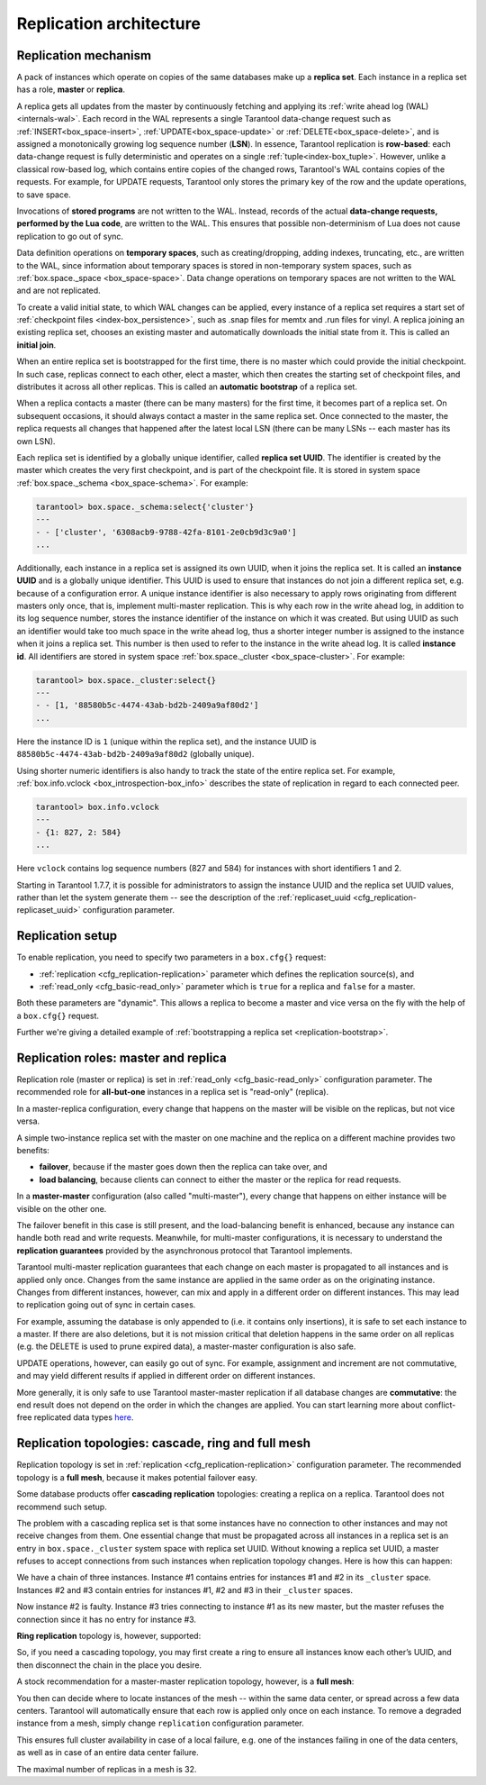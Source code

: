 .. _replication-architecture:

================================================================================
Replication architecture
================================================================================

.. _replication-mechanism:

--------------------------------------------------------------------------------
Replication mechanism
--------------------------------------------------------------------------------

A pack of instances which operate on copies of the same databases make up a
**replica set**. Each instance in a replica set has a role, **master** or
**replica**.

A replica gets all updates from the master by continuously fetching and applying
its :ref:`write ahead log (WAL)<internals-wal>`. Each record in the WAL represents a single
Tarantool data-change request such as :ref:`INSERT<box_space-insert>`,
:ref:`UPDATE<box_space-update>` or :ref:`DELETE<box_space-delete>`, and is assigned
a monotonically growing log sequence number (**LSN**). In essence, Tarantool
replication is **row-based**: each data-change request is fully deterministic
and operates on a single :ref:`tuple<index-box_tuple>`. However, unlike a classical row-based log, which
contains entire copies of the changed rows, Tarantool's WAL contains copies of the requests.
For example, for UPDATE requests, Tarantool only stores the primary key of the row and
the update operations, to save space.

Invocations of **stored programs** are not written to the WAL. Instead, records
of the actual **data-change requests, performed by the Lua code**, are
written to the WAL. This ensures that possible non-determinism of Lua does not
cause replication to go out of sync.

Data definition operations on **temporary spaces**, such as creating/dropping, adding
indexes, truncating, etc., are written to the WAL, since information about
temporary spaces is stored in non-temporary
system spaces, such as :ref:`box.space._space <box_space-space>`. Data change
operations on temporary spaces are not written to the WAL and are not replicated.

To create a valid initial state, to which WAL changes can be applied, every
instance of a replica set requires a start set of
:ref:`checkpoint files <index-box_persistence>`, such as .snap files for memtx
and .run files for vinyl. A replica joining an existing replica set, chooses an
existing master and automatically downloads the initial state from it. This is
called an **initial join**.

When an entire replica set is bootstrapped for the first time, there is no
master which could provide the initial checkpoint. In such case, replicas
connect to each other, elect a master, which then creates the starting set of
checkpoint files, and distributes it across all other replicas. This is called
an **automatic bootstrap** of a replica set.

When a replica contacts a master (there can be many masters) for the first time,
it becomes part of a replica set. On subsequent occasions, it should always
contact a master in the same replica set. Once connected to the master, the
replica requests all changes that happened after the latest local LSN (there
can be many LSNs -- each master has its own LSN).

Each replica set is identified by a globally unique identifier, called
**replica set UUID**. The identifier is created by the master which creates the
very first checkpoint, and is part of the checkpoint file. It is stored in
system space :ref:`box.space._schema <box_space-schema>`. For example:

.. code-block:: tarantoolsession

    tarantool> box.space._schema:select{'cluster'}
    ---
    - - ['cluster', '6308acb9-9788-42fa-8101-2e0cb9d3c9a0']
    ...

Additionally, each instance in a replica set is assigned its own UUID, when it
joins the replica set. It is called an **instance UUID** and is a globally unique
identifier. This UUID is used to ensure that instances do not join a different
replica set, e.g. because of a configuration error. A unique instance identifier
is also necessary to apply rows originating from different masters only once,
that is, implement multi-master replication. This is why each row in the write
ahead log, in addition to its log sequence number, stores the instance identifier
of the instance on which it was created. But using UUID as such an identifier
would take too much space in the write ahead log, thus a shorter integer number
is assigned to the instance when it joins a replica set. This number is then
used to refer to the instance in the write ahead log. It is called
**instance id**. All identifiers are stored in system space
:ref:`box.space._cluster <box_space-cluster>`. For example:

.. code-block:: tarantoolsession

    tarantool> box.space._cluster:select{}
    ---
    - - [1, '88580b5c-4474-43ab-bd2b-2409a9af80d2']
    ...

Here the instance ID is ``1`` (unique within the replica set), and the instance
UUID is ``88580b5c-4474-43ab-bd2b-2409a9af80d2`` (globally unique).

Using shorter numeric identifiers is also handy to track the state of the entire
replica set. For example, :ref:`box.info.vclock <box_introspection-box_info>`
describes the state of replication in regard to each connected peer.

.. code-block:: tarantoolsession

    tarantool> box.info.vclock
    ---
    - {1: 827, 2: 584}
    ...

Here ``vclock`` contains log sequence numbers (827 and 584) for instances with short
identifiers 1 and 2.

Starting in Tarantool 1.7.7, it is possible for administrators to assign
the instance UUID and the replica set UUID values, rather than let the system
generate them -- see the description of the
:ref:`replicaset_uuid <cfg_replication-replicaset_uuid>` configuration parameter.

.. _replication-setup:

--------------------------------------------------------------------------------
Replication setup
--------------------------------------------------------------------------------

To enable replication, you need to specify two parameters in a ``box.cfg{}``
request:

* :ref:`replication <cfg_replication-replication>` parameter which defines the
  replication source(s), and
* :ref:`read_only <cfg_basic-read_only>` parameter which is ``true`` for a
  replica and ``false`` for a master.

Both these parameters are "dynamic". This allows a replica to become a master
and vice versa on the fly with the help of a ``box.cfg{}`` request.

Further we're giving a detailed example of
:ref:`bootstrapping a replica set <replication-bootstrap>`.

.. _replication-roles:

--------------------------------------------------------------------------------
Replication roles: master and replica
--------------------------------------------------------------------------------

Replication role (master or replica) is set in
:ref:`read_only <cfg_basic-read_only>` configuration parameter. The recommended
role for **all-but-one** instances in a replica set is "read-only" (replica).

In a master-replica configuration, every change that happens on the master will
be visible on the replicas, but not vice versa.

.. image:: mr-1m-2r-oneway.svg
    :align: center

A simple two-instance replica set with the master on one machine and the replica
on a different machine provides two benefits:

* **failover**, because if the master goes down then the replica can take over,
  and
* **load balancing**, because clients can connect to either the master or the
  replica for read requests.

In a **master-master** configuration (also called "multi-master"), every change
that happens on either instance will be visible on the other one.

.. image:: mm-3m-mesh.svg
    :align: center

The failover benefit in this case is still present, and the load-balancing
benefit is enhanced, because any instance can handle both read and write
requests. Meanwhile, for multi-master configurations, it is necessary to
understand the **replication guarantees** provided by the asynchronous protocol
that Tarantool implements.

Tarantool multi-master replication guarantees that each change on each master is
propagated to all instances and is applied only once. Changes from the same
instance are applied in the same order as on the originating instance. Changes
from different instances, however, can mix and apply in a different order on
different instances. This may lead to replication going out of sync in certain
cases.

For example, assuming the database is only appended to (i.e. it contains only
insertions), it is safe to set each instance to a master. If there are also
deletions, but it is not mission critical that deletion happens in the same
order on all replicas (e.g. the DELETE is used to prune expired data),
a master-master configuration is also safe.

UPDATE operations, however, can easily go out of sync. For example, assignment
and increment are not commutative, and may yield different results if applied
in different order on different instances.

More generally, it is only safe to use Tarantool master-master replication if
all database changes are **commutative**: the end result does not depend on the
order in which the changes are applied. You can start learning more about
conflict-free replicated data types
`here <https://en.wikipedia.org/wiki/Conflict-free_replicated_data_type>`_.

.. _replication-topologies:

--------------------------------------------------------------------------------
Replication topologies: cascade, ring and full mesh
--------------------------------------------------------------------------------

Replication topology is set in :ref:`replication <cfg_replication-replication>`
configuration parameter. The recommended topology is a **full mesh**, because it
makes potential failover easy.

Some database products offer **cascading replication** topologies: creating a
replica on a replica. Tarantool does not recommend such setup.

.. image:: no-cascade.svg
    :align: center

The problem with a cascading replica set is that some instances have no
connection to other instances and may not receive changes from them. One
essential change that must be propagated across all instances in a replica set
is an entry in ``box.space._cluster`` system space with replica set UUID.
Without knowing a replica set UUID, a master refuses to accept connections from
such instances when replication topology changes. Here is how this can happen:

.. image:: cascade-problem-1.svg
    :align: center

We have a chain of three instances. Instance #1 contains entries for instances
#1 and #2 in its ``_cluster`` space. Instances #2 and #3 contain entries for
instances #1, #2 and #3 in their ``_cluster`` spaces.

.. image:: cascade-problem-2.svg
    :align: center

Now instance #2 is faulty. Instance #3 tries connecting to instance #1 as its
new master, but the master refuses the connection since it has no entry for
instance #3.

**Ring replication** topology is, however, supported:

.. image:: cascade-to-ring.svg
    :align: center

So, if you need a cascading topology, you may first create a ring to ensure all
instances know each other’s UUID, and then disconnect the chain in the place you
desire.

A stock recommendation for a master-master replication topology, however, is a
**full mesh**:

.. image:: mm-3m-mesh.svg
    :align: center

You then can decide where to locate instances of the mesh -- within the same
data center, or spread across a few data centers. Tarantool will automatically
ensure that each row is applied only once on each instance. To remove a degraded
instance from a mesh, simply change ``replication`` configuration parameter.

This ensures full cluster availability in case of a local failure, e.g. one of
the instances failing in one of the data centers, as well as in case of an
entire data center failure.

The maximal number of replicas in a mesh is 32.
